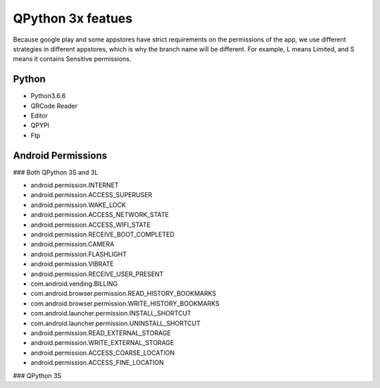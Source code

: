 QPython 3x featues
==================

Because google play and some appstores have strict requirements on the permissions of the app, we use different strategies in different appstores, which is why the branch name will be different. For example, L means Limited, and S means it contains Sensitive permissions.

Python
------
- Python3.6.6
- QRCode Reader
- Editor
- QPYPI
- Ftp

Android Permissions
-------------------

### Both QPython 3S and 3L

- android.permission.INTERNET
- android.permission.ACCESS_SUPERUSER
- android.permission.WAKE_LOCK
- android.permission.ACCESS_NETWORK_STATE
- android.permission.ACCESS_WIFI_STATE
- android.permission.RECEIVE_BOOT_COMPLETED
- android.permission.CAMERA
- android.permission.FLASHLIGHT
- android.permission.VIBRATE
- android.permission.RECEIVE_USER_PRESENT
- com.android.vending.BILLING
- com.android.browser.permission.READ_HISTORY_BOOKMARKS
- com.android.browser.permission.WRITE_HISTORY_BOOKMARKS
- com.android.launcher.permission.INSTALL_SHORTCUT
- com.android.launcher.permission.UNINSTALL_SHORTCUT
- android.permission.READ_EXTERNAL_STORAGE
- android.permission.WRITE_EXTERNAL_STORAGE
- android.permission.ACCESS_COARSE_LOCATION
- android.permission.ACCESS_FINE_LOCATION

### QPython 3S
